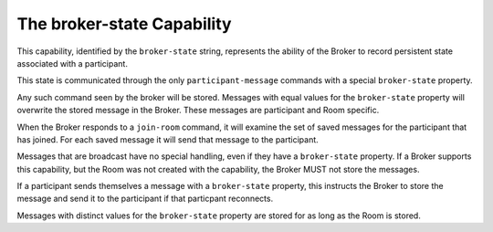 ===========================
The broker-state Capability
===========================

This capability, identified by the ``broker-state`` string, represents the
ability of the Broker to record persistent state associated with a participant.

This state is communicated through the only ``participant-message`` commands
with a special ``broker-state`` property. 

Any such command seen by the broker will be stored.  Messages with equal values
for the ``broker-state`` property will overwrite the stored message in the
Broker.  These messages are participant and Room specific.

When the Broker responds to a ``join-room`` command, it will examine the set of
saved messages for the participant that has joined.  For each saved message it
will send that message to the participant.

Messages that are broadcast have no special handling, even if they have a
``broker-state`` property.  If a Broker supports this capability, but the Room
was not created with the capability, the Broker MUST not store the messages.

If a participant sends themselves a message with a ``broker-state`` property,
this instructs the Broker to store the message and send it to the participant if
that particpant reconnects.

Messages with distinct values for the ``broker-state`` property are stored for
as long as the Room is stored.  
